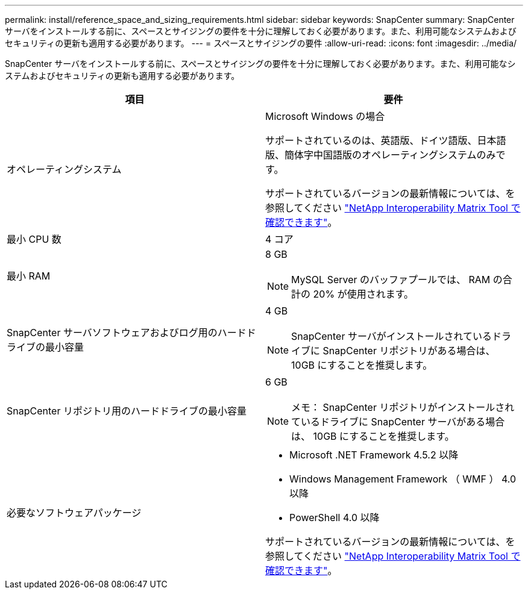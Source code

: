 ---
permalink: install/reference_space_and_sizing_requirements.html 
sidebar: sidebar 
keywords: SnapCenter 
summary: SnapCenter サーバをインストールする前に、スペースとサイジングの要件を十分に理解しておく必要があります。また、利用可能なシステムおよびセキュリティの更新も適用する必要があります。 
---
= スペースとサイジングの要件
:allow-uri-read: 
:icons: font
:imagesdir: ../media/


[role="lead"]
SnapCenter サーバをインストールする前に、スペースとサイジングの要件を十分に理解しておく必要があります。また、利用可能なシステムおよびセキュリティの更新も適用する必要があります。

|===
| 項目 | 要件 


 a| 
オペレーティングシステム
 a| 
Microsoft Windows の場合

サポートされているのは、英語版、ドイツ語版、日本語版、簡体字中国語版のオペレーティングシステムのみです。

サポートされているバージョンの最新情報については、を参照してください https://mysupport.netapp.com/matrix/imt.jsp?components=100747;&solution=1257&isHWU&src=IMT["NetApp Interoperability Matrix Tool で確認できます"^]。



 a| 
最小 CPU 数
 a| 
4 コア



 a| 
最小 RAM
 a| 
8 GB


NOTE: MySQL Server のバッファプールでは、 RAM の合計の 20% が使用されます。



 a| 
SnapCenter サーバソフトウェアおよびログ用のハードドライブの最小容量
 a| 
4 GB


NOTE: SnapCenter サーバがインストールされているドライブに SnapCenter リポジトリがある場合は、 10GB にすることを推奨します。



 a| 
SnapCenter リポジトリ用のハードドライブの最小容量
 a| 
6 GB


NOTE: メモ： SnapCenter リポジトリがインストールされているドライブに SnapCenter サーバがある場合は、 10GB にすることを推奨します。



 a| 
必要なソフトウェアパッケージ
 a| 
* Microsoft .NET Framework 4.5.2 以降
* Windows Management Framework （ WMF ） 4.0 以降
* PowerShell 4.0 以降


サポートされているバージョンの最新情報については、を参照してください https://mysupport.netapp.com/matrix/imt.jsp?components=100747;&solution=1257&isHWU&src=IMT["NetApp Interoperability Matrix Tool で確認できます"^]。

|===